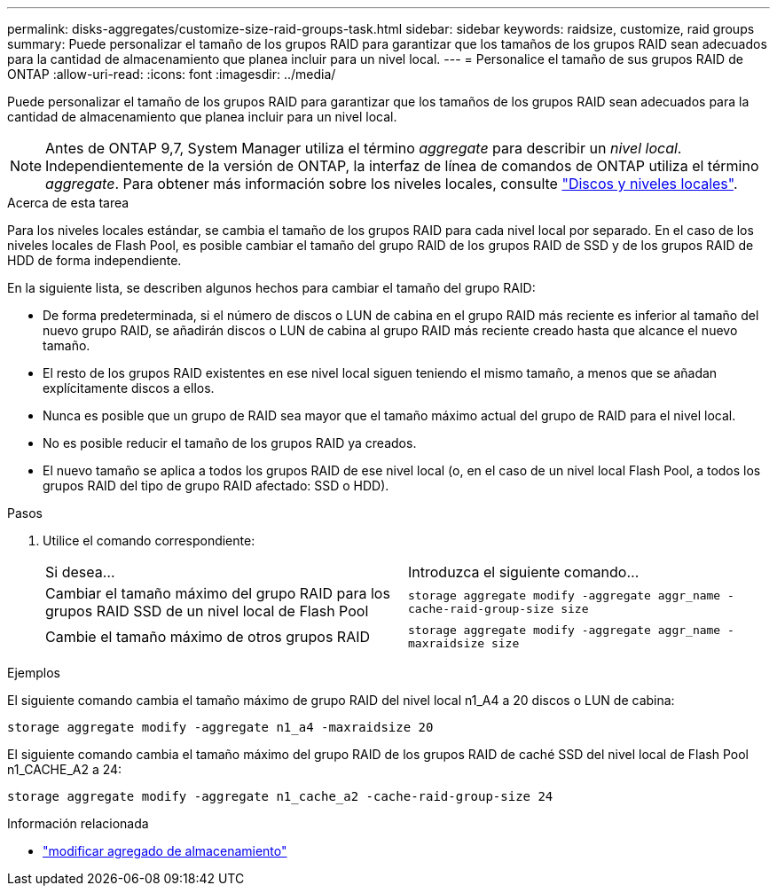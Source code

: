 ---
permalink: disks-aggregates/customize-size-raid-groups-task.html 
sidebar: sidebar 
keywords: raidsize, customize, raid groups 
summary: Puede personalizar el tamaño de los grupos RAID para garantizar que los tamaños de los grupos RAID sean adecuados para la cantidad de almacenamiento que planea incluir para un nivel local. 
---
= Personalice el tamaño de sus grupos RAID de ONTAP
:allow-uri-read: 
:icons: font
:imagesdir: ../media/


[role="lead"]
Puede personalizar el tamaño de los grupos RAID para garantizar que los tamaños de los grupos RAID sean adecuados para la cantidad de almacenamiento que planea incluir para un nivel local.


NOTE: Antes de ONTAP 9,7, System Manager utiliza el término _aggregate_ para describir un _nivel local_. Independientemente de la versión de ONTAP, la interfaz de línea de comandos de ONTAP utiliza el término _aggregate_. Para obtener más información sobre los niveles locales, consulte link:../disks-aggregates/index.html["Discos y niveles locales"].

.Acerca de esta tarea
Para los niveles locales estándar, se cambia el tamaño de los grupos RAID para cada nivel local por separado. En el caso de los niveles locales de Flash Pool, es posible cambiar el tamaño del grupo RAID de los grupos RAID de SSD y de los grupos RAID de HDD de forma independiente.

En la siguiente lista, se describen algunos hechos para cambiar el tamaño del grupo RAID:

* De forma predeterminada, si el número de discos o LUN de cabina en el grupo RAID más reciente es inferior al tamaño del nuevo grupo RAID, se añadirán discos o LUN de cabina al grupo RAID más reciente creado hasta que alcance el nuevo tamaño.
* El resto de los grupos RAID existentes en ese nivel local siguen teniendo el mismo tamaño, a menos que se añadan explícitamente discos a ellos.
* Nunca es posible que un grupo de RAID sea mayor que el tamaño máximo actual del grupo de RAID para el nivel local.
* No es posible reducir el tamaño de los grupos RAID ya creados.
* El nuevo tamaño se aplica a todos los grupos RAID de ese nivel local (o, en el caso de un nivel local Flash Pool, a todos los grupos RAID del tipo de grupo RAID afectado: SSD o HDD).


.Pasos
. Utilice el comando correspondiente:
+
|===


| Si desea... | Introduzca el siguiente comando... 


 a| 
Cambiar el tamaño máximo del grupo RAID para los grupos RAID SSD de un nivel local de Flash Pool
 a| 
`storage aggregate modify -aggregate aggr_name -cache-raid-group-size size`



 a| 
Cambie el tamaño máximo de otros grupos RAID
 a| 
`storage aggregate modify -aggregate aggr_name -maxraidsize size`

|===


.Ejemplos
El siguiente comando cambia el tamaño máximo de grupo RAID del nivel local n1_A4 a 20 discos o LUN de cabina:

`storage aggregate modify -aggregate n1_a4 -maxraidsize 20`

El siguiente comando cambia el tamaño máximo del grupo RAID de los grupos RAID de caché SSD del nivel local de Flash Pool n1_CACHE_A2 a 24:

`storage aggregate modify -aggregate n1_cache_a2 -cache-raid-group-size 24`

.Información relacionada
* link:https://docs.netapp.com/us-en/ontap-cli/storage-aggregate-modify.html["modificar agregado de almacenamiento"^]


